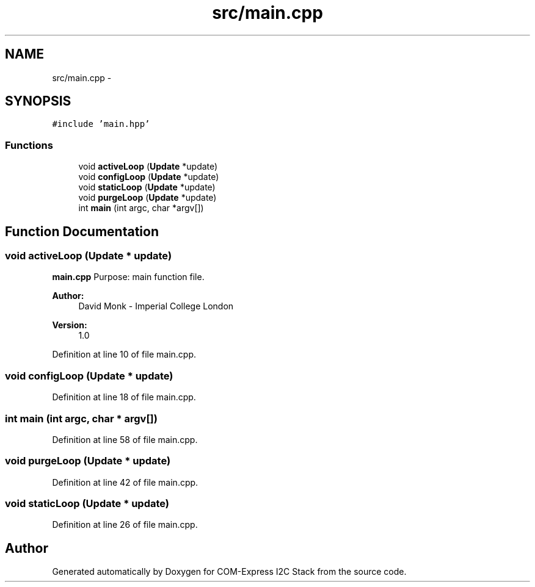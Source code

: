 .TH "src/main.cpp" 3 "Fri Sep 1 2017" "Version 1.0" "COM-Express I2C Stack" \" -*- nroff -*-
.ad l
.nh
.SH NAME
src/main.cpp \- 
.SH SYNOPSIS
.br
.PP
\fC#include 'main\&.hpp'\fP
.br

.SS "Functions"

.in +1c
.ti -1c
.RI "void \fBactiveLoop\fP (\fBUpdate\fP *update)"
.br
.ti -1c
.RI "void \fBconfigLoop\fP (\fBUpdate\fP *update)"
.br
.ti -1c
.RI "void \fBstaticLoop\fP (\fBUpdate\fP *update)"
.br
.ti -1c
.RI "void \fBpurgeLoop\fP (\fBUpdate\fP *update)"
.br
.ti -1c
.RI "int \fBmain\fP (int argc, char *argv[])"
.br
.in -1c
.SH "Function Documentation"
.PP 
.SS "void activeLoop (\fBUpdate\fP * update)"
\fBmain\&.cpp\fP Purpose: main function file\&. 
.PP
\fBAuthor:\fP
.RS 4
David Monk - Imperial College London 
.RE
.PP
\fBVersion:\fP
.RS 4
1\&.0 
.RE
.PP

.PP
Definition at line 10 of file main\&.cpp\&.
.SS "void configLoop (\fBUpdate\fP * update)"

.PP
Definition at line 18 of file main\&.cpp\&.
.SS "int main (int argc, char * argv[])"

.PP
Definition at line 58 of file main\&.cpp\&.
.SS "void purgeLoop (\fBUpdate\fP * update)"

.PP
Definition at line 42 of file main\&.cpp\&.
.SS "void staticLoop (\fBUpdate\fP * update)"

.PP
Definition at line 26 of file main\&.cpp\&.
.SH "Author"
.PP 
Generated automatically by Doxygen for COM-Express I2C Stack from the source code\&.
